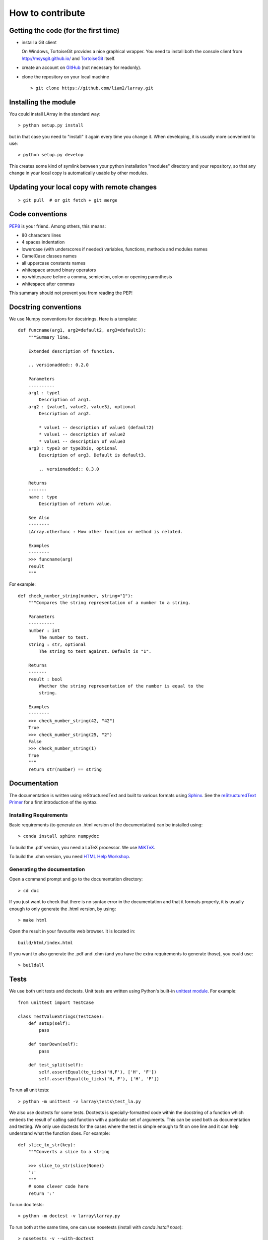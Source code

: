 How to contribute
=================

Getting the code (for the first time)
-------------------------------------

- install a Git client

  On Windows, TortoiseGit provides a nice graphical wrapper. You need to
  install both the console client from http://msysgit.github.io/ and
  `TortoiseGit <https://code.google.com/p/tortoisegit>`_
  itself.

- create an account on `GitHub <https://github.com/>`_ (not necessary for
  readonly).

- clone the repository on your local machine ::

  > git clone https://github.com/liam2/larray.git


Installing the module
---------------------

You could install LArray in the standard way: ::

  > python setup.py install

but in that case you need to "install" it again every time you change it. When
developing, it is usually more convenient to use: ::

  > python setup.py develop

This creates some kind of symlink between your python installation "modules"
directory and your repository, so that any change in your local copy is
automatically usable by other modules.


Updating your local copy with remote changes
--------------------------------------------

::

  > git pull  # or git fetch + git merge


Code conventions
----------------

`PEP8 <http://www.python.org/dev/peps/pep-0008/>`_ is your friend. Among others,
this means:

- 80 characters lines
- 4 spaces indentation
- lowercase (with underscores if needed) variables, functions, methods and
  modules names
- CamelCase classes names
- all uppercase constants names
- whitespace around binary operators
- no whitespace before a comma, semicolon, colon or opening parenthesis
- whitespace after commas

This summary should not prevent you from reading the PEP!


Docstring conventions
---------------------

We use Numpy conventions for docstrings. Here is a template: ::

  def funcname(arg1, arg2=default2, arg3=default3):
      """Summary line.

      Extended description of function.

      .. versionadded:: 0.2.0

      Parameters
      ----------
      arg1 : type1
          Description of arg1.
      arg2 : {value1, value2, value3}, optional
          Description of arg2.

          * value1 -- description of value1 (default2)
          * value1 -- description of value2
          * value1 -- description of value3
      arg3 : type3 or type3bis, optional
          Description of arg3. Default is default3.

          .. versionadded:: 0.3.0

      Returns
      -------
      name : type
          Description of return value.

      See Also
      --------
      LArray.otherfunc : How other function or method is related.

      Examples
      --------
      >>> funcname(arg)
      result
      """

For example: ::

  def check_number_string(number, string="1"):
      """Compares the string representation of a number to a string.

      Parameters
      ----------
      number : int
          The number to test.
      string : str, optional
          The string to test against. Default is "1".

      Returns
      -------
      result : bool
          Whether the string representation of the number is equal to the
          string.

      Examples
      --------
      >>> check_number_string(42, "42")
      True
      >>> check_number_string(25, "2")
      False
      >>> check_number_string(1)
      True
      """
      return str(number) == string


Documentation
-------------

The documentation is written using reStructuredText and built to various
formats using `Sphinx <http://sphinx-doc.org/>`_. See the `reStructuredText
Primer <http://sphinx-doc.org/rest.html#rst-primer>`_ for a first introduction
of the syntax.

Installing Requirements
~~~~~~~~~~~~~~~~~~~~~~~

Basic requirements (to generate an .html version of the documentation) can be
installed using: ::

  > conda install sphinx numpydoc

To build the .pdf version, you need a LaTeX processor. We use
`MiKTeX <http://miktex.org>`_.

To build the .chm version, you need `HTML Help Workshop
<http://www.microsoft.com/en-us/download/details.aspx?id=21138>`_.


Generating the documentation
~~~~~~~~~~~~~~~~~~~~~~~~~~~~

Open a command prompt and go to the documentation directory: ::

  > cd doc

If you just want to check that there is no syntax error in the documentation
and that it formats properly, it is usually enough to only generate the .html
version, by using: ::

  > make html

Open the result in your favourite web browser. It is located in: ::

  build/html/index.html

If you want to also generate the .pdf and .chm (and you have the extra
requirements to generate those), you could use: ::

  > buildall


Tests
-----

We use both unit tests and doctests. Unit tests are written using Python's
built-in `unittest module <https://docs.python.org/3/library/unittest.html>`_.
For example: ::

  from unittest import TestCase

  class TestValueStrings(TestCase):
      def setUp(self):
          pass

      def tearDown(self):
          pass

      def test_split(self):
          self.assertEqual(to_ticks('H,F'), ['H', 'F'])
          self.assertEqual(to_ticks('H, F'), ['H', 'F'])

To run all unit tests: ::

  > python -m unittest -v larray\tests\test_la.py

We also use doctests for some tests. Doctests is specially-formatted code
within the docstring of a function which embeds the result of calling said
function with a particular set of arguments. This can be used both as
documentation and testing. We only use doctests for the cases where the test is
simple enough to fit on one line and it can help understand what the function
does. For example: ::

  def slice_to_str(key):
      """Converts a slice to a string

      >>> slice_to_str(slice(None))
      ':'
      """
      # some clever code here
      return ':'

To run doc tests: ::

  > python -m doctest -v larray\larray.py

To run both at the same time, one can use nosetests (install with `conda
install nose`): ::

  > nosetests -v --with-doctest


Sending your changes
--------------------

::

  > git add       # tell git it should care about a file it previously
                  # ignored (only if needed)

  > git commit    # creates a new revision of the repository using its
                  # current state

  > git pull      # updates your local repository with "upstream" changes.
                  # this might create conflicts that you will need to resolve.
                  # this should also be done before you start making changes.

  > git push      # send all your committed changes "upstream".
